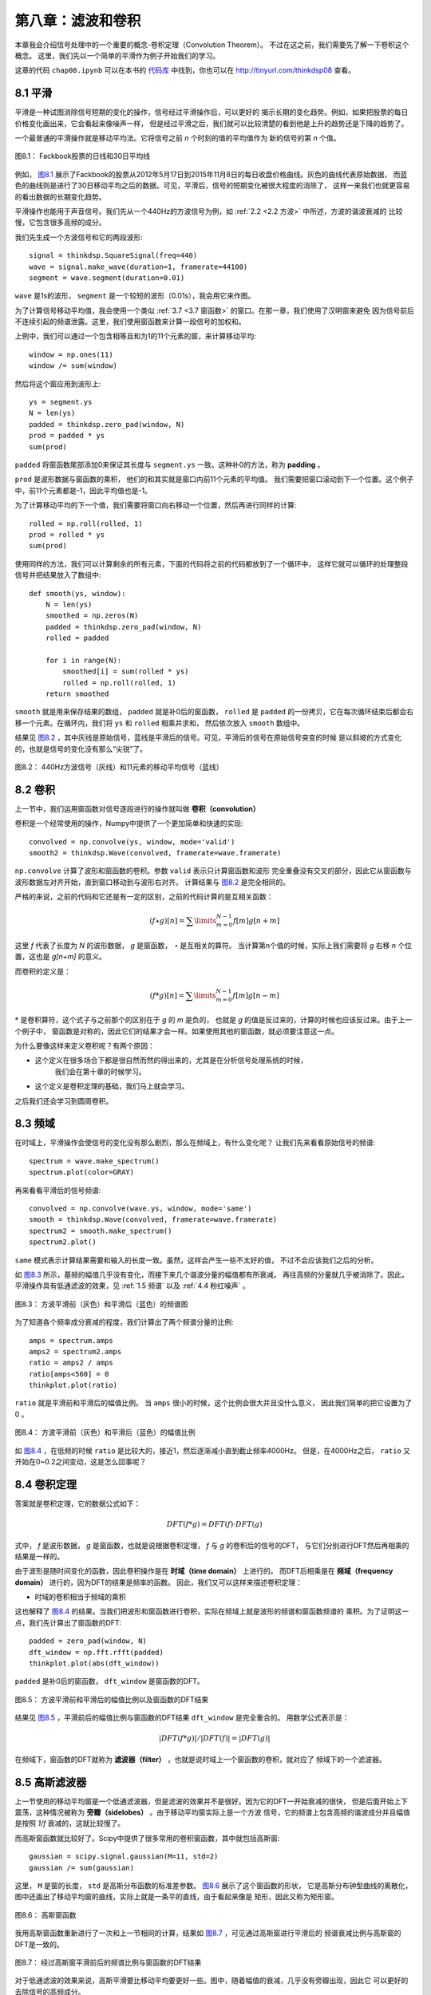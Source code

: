 第八章：滤波和卷积
=======================

本章我会介绍信号处理中的一个重要的概念-卷积定理（Convolution Theorem）。
不过在这之前，我们需要先了解一下卷积这个概念。
这里，我们先以一个简单的平滑作为例子开始我们的学习。

这章的代码 ``chap08.ipynb`` 可以在本书的 `代码库`_ 中找到，你也可以在 http://tinyurl.com/thinkdsp08 查看。

.. _代码库: https://github.com/AllenDowney/ThinkDSP

8.1 平滑
-------------

平滑是一种试图消除信号短期的变化的操作，信号经过平滑操作后，可以更好的
揭示长期的变化趋势。例如，如果把股票的每日价格变化画出来，它会看起来像噪声一样，
但是经过平滑之后，我们就可以比较清楚的看到他是上升的趋势还是下降的趋势了。

一个最普通的平滑操作就是移动平均法。它将信号之前 *n* 个时刻的值的平均值作为
新的信号的第 *n* 个值。

.. _图8.1:

.. figure:: images/thinkdsp040.png
    :alt: Daily closing price of Facebook stock and a 30-day moving average
    :align: center

    图8.1： Fackbook股票的日线和30日平均线

例如， `图8.1`_ 展示了Fackbook的股票从2012年5月17日到2015年11月8日的每日收盘价格曲线。灰色的曲线代表原始数据，
而蓝色的曲线则是进行了30日移动平均之后的数据。可见，平滑后，信号的短期变化被很大程度的消除了，
这样一来我们也就更容易的看出数据的长期变化趋势。

平滑操作也能用于声音信号。我们先从一个440Hz的方波信号为例，如 :ref:`2.2 <2.2 方波>` 中所述，方波的谐波衰减的
比较慢，它包含很多高频的成分。

我们先生成一个方波信号和它的两段波形::

    signal = thinkdsp.SquareSignal(freq=440)
    wave = signal.make_wave(duration=1, framerate=44100)
    segment = wave.segment(duration=0.01)

``wave`` 是1s的波形， ``segment`` 是一个较短的波形（0.01s），我会用它来作图。

为了计算信号移动平均值，我会使用一个类似 :ref:`3.7 <3.7 窗函数>` 的窗口。在那一章，我们使用了汉明窗来避免
因为信号前后不连续引起的频谱泄露。这里，我们使用窗函数来计算一段信号的加权和。

上例中，我们可以通过一个包含相等且和为1的11个元素的窗，来计算移动平均::

    window = np.ones(11)
    window /= sum(window)

然后将这个窗应用到波形上::

    ys = segment.ys
    N = len(ys)
    padded = thinkdsp.zero_pad(window, N)
    prod = padded * ys
    sum(prod)

``padded`` 将窗函数尾部添加0来保证其长度与 ``segment.ys`` 一致。这种补0的方法，称为 **padding** 。

``prod`` 是波形数据与窗函数的乘积， 他们的和其实就是窗口内前11个元素的平均值。
我们需要把窗口滚动到下一个位置。这个例子中，前11个元素都是-1，因此平均值也是-1。

为了计算移动平均的下一个值，我们需要将窗口向右移动一个位置，然后再进行同样的计算::

    rolled = np.roll(rolled, 1)
    prod = rolled * ys
    sum(prod)

使用同样的方法，我们可以计算剩余的所有元素，下面的代码将之前的代码都放到了一个循环中，
这样它就可以循环的处理整段信号并把结果放入了数组中::

    def smooth(ys, window):
        N = len(ys)
        smoothed = np.zeros(N)
        padded = thinkdsp.zero_pad(window, N)
        rolled = padded

        for i in range(N):
            smoothed[i] = sum(rolled * ys)
            rolled = np.roll(rolled, 1)
        return smoothed

``smooth`` 就是用来保存结果的数组， ``padded`` 就是补0后的窗函数， ``rolled`` 是 ``padded``
的一份拷贝，它在每次循环结束后都会右移一个元素。在循环内，我们将 ``ys`` 和 ``rolled`` 相乘并求和，
然后依次放入 ``smooth`` 数组中。

结果见 `图8.2`_ ，其中灰线是原始信号，蓝线是平滑后的信号。可见，平滑后的信号在原始信号突变的时候
是以斜坡的方式变化的，也就是信号的变化没有那么“尖锐”了。

.. _图8.2:

.. figure:: images/thinkdsp041.png
    :alt: A square signal at 440 Hz (gray) and an 11-element moving average
    :align: center

    图8.2： 440Hz方波信号（灰线）和11元素的移动平均信号（蓝线）

8.2 卷积
--------------

上一节中，我们运用窗函数对信号逐段进行的操作就叫做 **卷积（convolution）**

卷积是一个经常使用的操作，Numpy中提供了一个更加简单和快速的实现::

    convolved = np.convolve(ys, window, mode='valid')
    smooth2 = thinkdsp.Wave(convolved, framerate=wave.framerate)

``np.convolve`` 计算了波形和窗函数的卷积。参数 ``valid`` 表示只计算窗函数和波形
完全重叠没有交叉的部分，因此它从窗函数与波形数据左对齐开始，直到窗口移动到与波形右对齐。
计算结果与 `图8.2`_ 是完全相同的。

严格的来说，之前的代码和它还是有一定的区别，之前的代码计算的是互相关函数：

.. math::

    (f \star g)[n] = \sum\limits_{m = 0}^{N - 1} {f[m]g[n + m]} 

这里 *f* 代表了长度为 *N* 的波形数据， *g* 是窗函数， *⋆* 是互相关的算符。
当计算第n个值的时候，实际上我们需要将 *g* 右移 *n* 个位置，这也是 *g[n+m]* 的意义。

而卷积的定义是：

.. math::

    (f * g)[n] = \sum\limits_{m = 0}^{N - 1} {f[m]g[n - m]} 

:math:`*` 是卷积算符，这个式子与之前那个的区别在于 *g* 的 *m* 是负的，
也就是 *g* 的值是反过来的，计算的时候也应该反过来。由于上一个例子中，
窗函数是对称的，因此它们的结果才会一样。如果使用其他的窗函数，就必须要注意这一点。

为什么要像这样来定义卷积呢？有两个原因：

* 这个定义在很多场合下都是很自然而然的得出来的，尤其是在分析信号处理系统的时候，
    我们会在第十章的时候学习。

* 这个定义是卷积定理的基础，我们马上就会学习。

之后我们还会学习到圆周卷积。

8.3 频域
---------------

在时域上，平滑操作会使信号的变化没有那么剧烈，那么在频域上，有什么变化呢？
让我们先来看看原始信号的频谱::

    spectrum = wave.make_spectrum()
    spectrum.plot(color=GRAY)

再来看看平滑后的信号频谱::

    convolved = np.convolve(wave.ys, window, mode='same')
    smooth = thinkdsp.Wave(convolved, framerate=wave.framerate)
    spectrum2 = smooth.make_spectrum()
    spectrum2.plot()

``same`` 模式表示计算结果需要和输入的长度一致。虽然，这样会产生一些不太好的值，
不过不会应该我们之后的分析。

如 `图8.3`_ 所示，基频的幅值几乎没有变化，而接下来几个谐波分量的幅值都有所衰减。
再往高频的分量就几乎被消除了。因此，平滑操作具有低通滤波的效果，见 :ref:`1.5 频谱`
以及 :ref:`4.4 粉红噪声` 。

.. _图8.3:

.. figure:: images/thinkdsp042.png
    :alt: Spectrum of the square wave before and after smoothing
    :align: center

    图8.3： 方波平滑前（灰色）和平滑后（蓝色）的频谱图

为了知道各个频率成分衰减的程度，我们计算出了两个频谱分量的比例::

    amps = spectrum.amps
    amps2 = spectrum2.amps
    ratio = amps2 / amps    
    ratio[amps<560] = 0
    thinkplot.plot(ratio)

``ratio`` 就是平滑前和平滑后的幅值比例。 当 ``amps`` 很小的时候，这个比例会很大并且没什么意义，
因此我们简单的把它设置为了0 。

.. _图8.4:

.. figure:: images/thinkdsp043.png
    :alt: Ratio of spectrums for the square wave, before and after smoothing
    :align: center

    图8.4： 方波平滑前（灰色）和平滑后（蓝色）的幅值比例

如 `图8.4`_ ，在低频的时候 ``ratio`` 是比较大的，接近1，然后逐渐减小直到截止频率4000Hz。
但是，在4000Hz之后， ``ratio`` 又开始在0~0.2之间变动，这是怎么回事呢？

8.4 卷积定理
--------------

答案就是卷积定理，它的数据公式如下：

.. math::

    DFT(f * g) = DFT(f) \cdot DFT(g)

式中， *f* 是波形数据， *g* 是窗函数，也就是说根据卷积定理， *f* 与 *g* 的卷积后的信号的DFT，
与它们分别进行DFT然后再相乘的结果是一样的。

由于波形是随时间变化的函数，因此卷积操作是在 **时域（time domain）** 上进行的。
而DFT后相乘是在 **频域（frequency domain）** 进行的，因为DFT的结果是频率的函数。
因此，我们又可以这样来描述卷积定理：

* 时域的卷积相当于频域的乘积

这也解释了 `图8.4`_ 的结果。当我们把波形和窗函数进行卷积，实际在频域上就是波形的频谱和窗函数频谱的
乘积。为了证明这一点，我们先计算出了窗函数的DFT::

    padded = zero_pad(window, N)
    dft_window = np.fft.rfft(padded)
    thinkplot.plot(abs(dft_window))

``padded`` 是补0后的窗函数， ``dft_window`` 是窗函数的DFT。

.. _图8.5:

.. figure:: images/thinkdsp044.png
    :alt: Ratio of spectrums for the square wave, before and after smoothing, 
        along with the DFT of the smoothing window
    :align: center

    图8.5： 方波平滑前和平滑后的幅值比例以及窗函数的DFT结果

结果见 `图8.5`_ ，平滑前后的幅值比例与窗函数的DFT结果 ``dft_window`` 是完全重合的。
用数学公式表示是：

.. math::

    |DFT(f*g)|/|DFT(f)| = |DFT(g)|

在频域下，窗函数的DFT就称为 **滤波器（filter）** ，也就是说时域上一个窗函数的卷积，就对应了
频域下的一个滤波器。

8.5 高斯滤波器
-----------------

上一节使用的移动平均窗是一个低通滤波器，但是滤波的效果并不是很好。因为它的DFT一开始衰减的很快，
但是后面开始上下震荡，这种情况被称为 **旁瓣（sidelobes）** 。由于移动平均窗实际上是一个方波
信号，它的频谱上包含高频的谐波成分并且幅值是按照 *1/f* 衰减的，这就比较慢了。

而高斯窗函数就比较好了。Scipy中提供了很多常用的卷积窗函数，其中就包括高斯窗::

    gaussian = scipy.signal.gaussian(M=11, std=2)
    gaussian /= sum(gaussian)

这里， ``M`` 是窗的长度， ``std`` 是高斯分布函数的标准差参数。 `图8.6`_ 展示了这个窗函数的形状，
它是高斯分布钟型曲线的离散化，图中还画出了移动平均窗的曲线，实际上就是一条平的直线，由于看起来像是
矩形，因此又称为矩形窗。

.. _图8.6:

.. figure:: images/thinkdsp045.png
    :alt: Boxcar and Gaussian windows
    :align: center

    图8.6： 高斯窗函数

我用高斯窗函数重新进行了一次和上一节相同的计算，结果如 `图8.7`_ ，可见通过高斯窗进行平滑后的
频谱衰减比例与高斯窗的DFT是一致的。

.. _图8.7:

.. figure:: images/thinkdsp046.png
    :alt: Ratio of spectrums before and after Gaussian smoothing, and the DFT of the window
    :align: center

    图8.7： 经过高斯窗平滑前后的频谱比例与窗函数的DFT结果

对于低通滤波的效果来说，高斯平滑要比移动平均要更好一些。图中，随着幅值的衰减，几乎没有旁瓣出现，因此它
可以更好的去除信号的高频成分。

我们之前提到过，高斯函数的DFT也是高斯函数，它的频谱是以 :math:`{e^{ - {f^2}}}` 衰减的，因此，它比 *1/f*
的矩形窗要好很多。

8.6 高效的卷积
--------------------

FFT的一个重要的运用是，它与卷积定理结合起来可以提供一种高效的计算卷积，互相关和自相关函数的方法。

这里，我们重新写一次卷积定理的公式：

.. math::

    DFT(f * g) = DFT(f) \cdot DFT(g)

因此，我们得到一种计算卷积的方法：

.. math::

    f*g = IDFT(DFT(f) \cdot DFT(g))

``IDFT`` 指的是逆DFT变换。我们之前使用的卷积计算方式，时间复杂度是 :math:`O({n^2})` ；
而使用这种方式，时间复杂度仅为 :math:`O(n\log n)` 。

为了验证这种方式的正确性，我们将分别使用两种方法来计算 `图8.1`_ 中Fackbook股票数据的卷积结果::

    import pandas as pd

    names = ['date', 'open', 'high', 'low', 'close', 'volume']
    df = pd.read_csv('fb.csv', header=0, names=names)
    ys = df.close.values[::-1]

上面的代码中使用了Pandas来从csv文件中读取数据，这个文件包含在 `代码库`_ 中。
Pandas是一个数据处理库，本书中涉及的不多，因此即使你不太熟悉也没关系。
如果有兴趣和话，可以阅读 Think Stats at http://thinkstats2.com 。

从csv读入的数据保存在 ``df`` 中，它是一个 ``DataFrame`` 对象（Pandas中的一个数据类），
``close`` 是包含收盘数据的Numpy数组。

接下来，我将高斯窗应用到了这个数据上::

    window = scipy.signal.gaussian(M=30, std=6)
    window /= window.sum()
    smoothed = np.convolve(ys, window, mode='valid')

下面的 ``fft_convolve`` 使用FFT来进行卷积::

    from np.fft import fft, ifft

    def fft_convolve(signal, window):
        fft_signal = fft(signal)
        fft_window = fft(window)
        return ifft(fft_signal * fft_window)

我们将同样的高斯窗补0后，使用 ``fft_convolve`` 来进行同样的计算::

    padded = zero_pad(window, N)
    smoothed2 = fft_convolve(ys, padded)

``smooth2`` 的开头包含 *M-1* 个无效的数据， *M* 是窗长度，我们可以像下面这样来去掉这些数据::

    M = len(window)
    smoothed2 = smoothed2[M-1:]

经过比较， ``fft_convolve`` 和 ``np.convolve`` 的结果是相同的。

8.7 高效的自相关
------------------

在 `8.2 卷积`_ 中我提到了互相关的定义，它和卷积之间仅有一个符号的差别。

上一节我们介绍了计算卷积的高效方法，同样，我们也可以高效的计算互相关和自相关。
我们继续使用Facebook的股票数据来计算它的自相关::

    corrs = np.correlate(close, close, mode='same')

使用 ``same`` 模式使得结果与输入数据 ``close`` 的长度一致，相应的 ``lag`` 值是从 *-N/2* 到 *N/2-1* 。
计算结果见 `图8.8`_ 中的灰色曲线。除了 ``lag`` 为0的时候以外，没有其他的峰值，表明这个信号没有明显的
周期性。然而，自相关函数下降的比较慢，说明这个信号类似于 :ref:`5.3 <5.3 自相关性>` 中的粉红噪声。

.. _图8.8:

.. figure:: images/thinkdsp047.png
    :alt: Autocorrelation functions computed by NumPy and fft_correlate
    :align: center

    图8.8： 使用 ``fft_correlate`` 和 ``np.correlate`` 的计算结果

使用卷积来计算自相关之前，我们需要把信号补0到两倍信号的长度，这是因为FFT假定信号值周期的，
而进行自相关的信号使用这个假设是不成立的，因此我们把信号补0，最后再从结果中去掉无效的元素。

考虑到卷积和自相关的公式差一个负号，我们使用 ``np.flipud`` 把窗函数（本身）进行反向，再
调用 ``fft_convolve`` 计算卷积，最后的结果就是自相关了。 ``np.flipud`` 操作并没有真的对
内存进行反向的操作，只是产生了一个反向的视图，因此它的速度是很快的::

    def fft_autocorr(signal):
        N = len(signal)
        signal = thinkdsp.zero_pad(signal, 2*N)
        window = np.flipud(signal)

        corrs = fft_convolve(signal, window)
        corrs = np.roll(corrs, N//2+1)[:N]
        return corrs

``fft_convolve`` 的结果长度是2N，其中前 *N/2* 个元素和后 *N/2* 个元素是有效的，其余都是由于补0
导致的无效数据，于是我们将它右移并取出了前 *N* 个元素，也就对应了 ``lag`` 从 *-N/2* 到 *N/2-1* 的值。
结果如 `图8.8`_ ，两种计算方法得到的结果是相同的。

需要注意的是， `图8.8`_ 中自相关的值是很大的，我们需要将其进行归一化（使值的范围在-1到1之间），
见 :ref:`5.6 <5.6 使用Numpy>` 。

计算互相关也可以使用同样的方法。首先将两个信号信号补0然后将其中一个反向，然后使用上述方法计算卷积，最后再
取出有效的元素。补0和截取有效数据的操作是比较繁琐的，因此Numpy中提供了一些函数来帮助我们完成这项操作。

8.8 练习
----------------

下面练习的答案可以参考文件 ``chap08soln.ipynb`` 。

**练习1** 阅读并运行 ``chap08.ipynb`` 中的代码。里面有一个交互性的实验来帮助你了解高斯窗中参数的变化
对于截止频率的影响。

当你增大高斯窗的 ``std`` 而不改变窗函数的长度 *M* 的时候，会出现什么问题？

**练习2** 之前我提到了高斯曲线的傅立叶变换同样是高斯曲线，对于DFT来说，这个结论也是近似正确的。
尝试一下当你改变 ``std`` 后，它的DFT有什么变化。

**练习3** 在第三章中，我们学到了汉明窗和其他的一些窗函数，用于抑制频谱泄露，并且我们通过他们的DFT结果来
了解了它们各自不同的抑制效果。

与之前使用的高斯窗一样，生成一个同样长度汉明窗，补0后画出它的DFT，看看这两种窗函数的低通滤波效果更好？
你会发现使用y轴对数坐标来画DFT是很有用的。

同样的，使用不同的窗函数和长度来进行这个实验。
